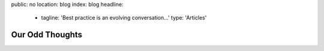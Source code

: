 public: no
location: blog
index: blog
headline:
  - tagline: 'Best practice is an evolving conversation…'
    type: 'Articles'


Our Odd Thoughts
================
